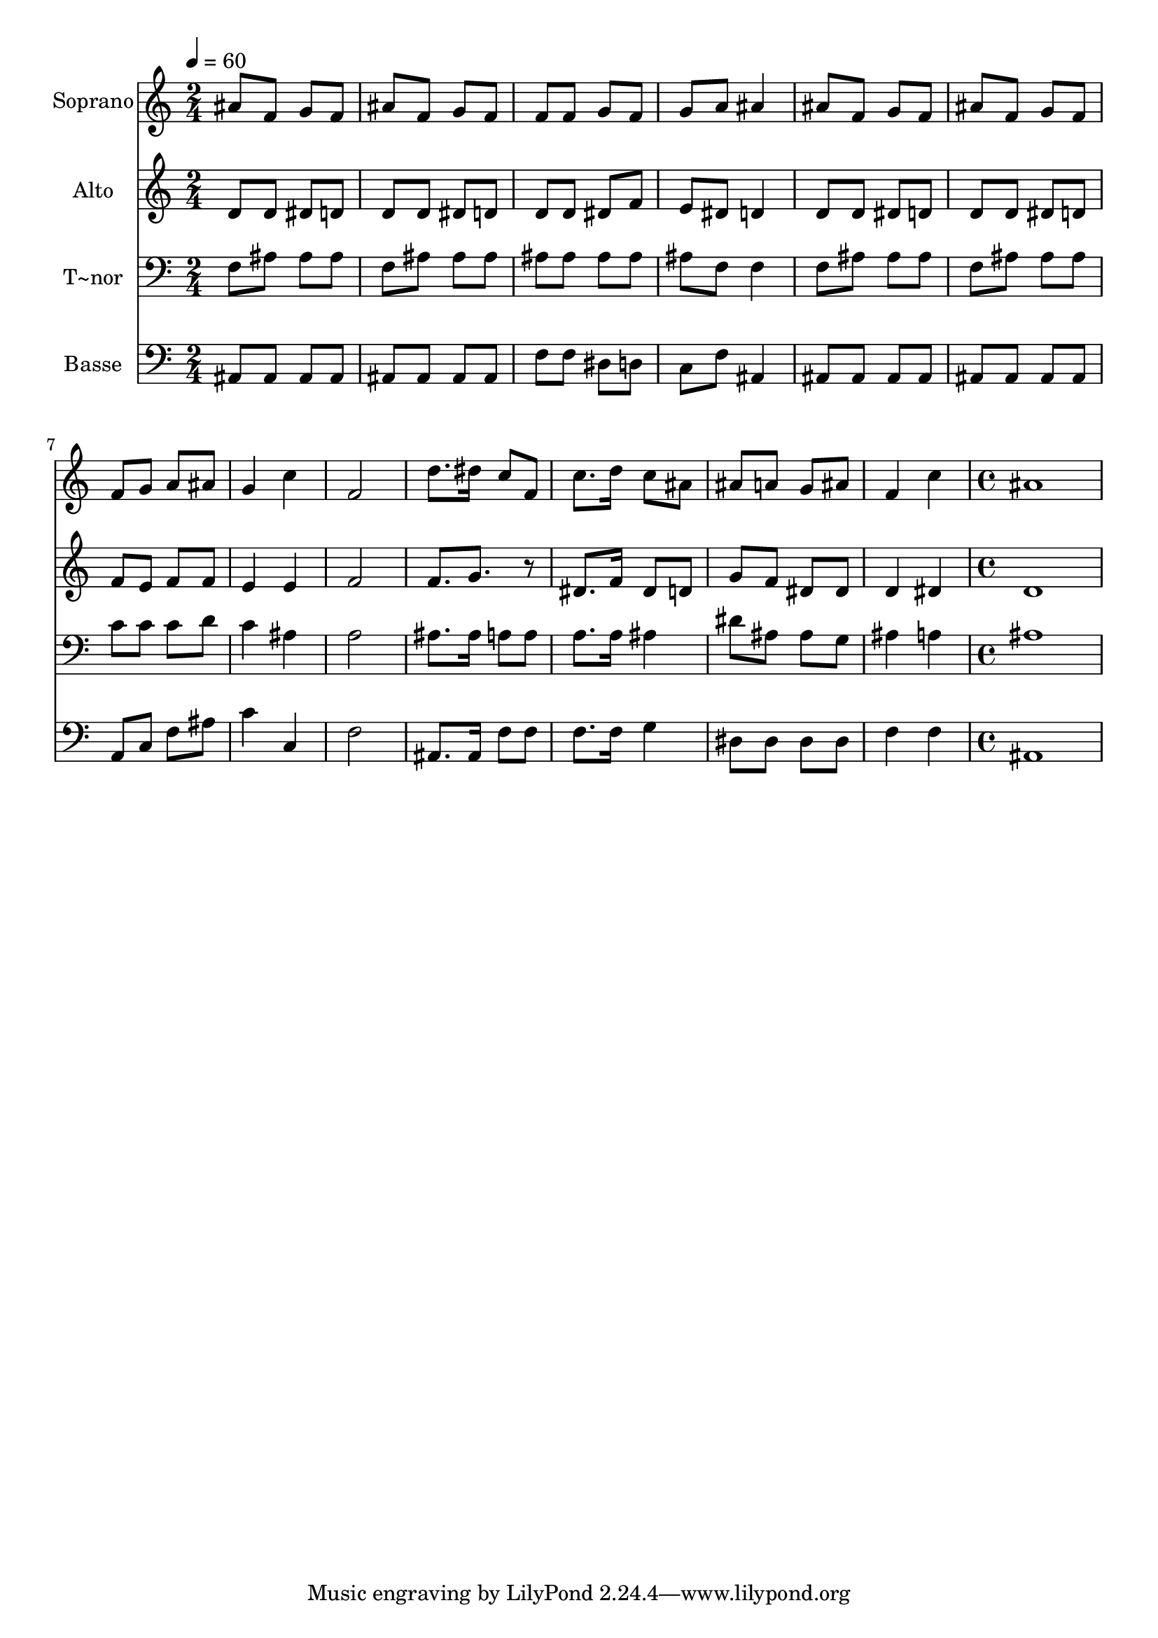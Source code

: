 % Lily was here -- automatically converted by c:/Program Files (x86)/LilyPond/usr/bin/midi2ly.py from output/581.mid
\version "2.14.0"

\layout {
  \context {
    \Voice
    \remove "Note_heads_engraver"
    \consists "Completion_heads_engraver"
    \remove "Rest_engraver"
    \consists "Completion_rest_engraver"
  }
}

trackAchannelA = {
  
  \time 2/4 
  
  \tempo 4 = 60 
  \skip 2*13 
  \time 4/4 
  
}

trackA = <<
  \context Voice = voiceA \trackAchannelA
>>


trackBchannelA = {
  
  \set Staff.instrumentName = "Soprano"
  
  \time 2/4 
  
  \tempo 4 = 60 
  \skip 2*13 
  \time 4/4 
  
}

trackBchannelB = \relative c {
  ais''8 f g f ais f g f 
  | % 2
  f f g f g a ais4 
  | % 3
  ais8 f g f ais f g f 
  | % 4
  f g a ais g4 c 
  | % 5
  f,2 d'8. dis16 c8 f, 
  | % 6
  c'8. d16 c8 ais ais a g ais 
  | % 7
  f4 c' ais1 
}

trackB = <<
  \context Voice = voiceA \trackBchannelA
  \context Voice = voiceB \trackBchannelB
>>


trackCchannelA = {
  
  \set Staff.instrumentName = "Alto"
  
  \time 2/4 
  
  \tempo 4 = 60 
  \skip 2*13 
  \time 4/4 
  
}

trackCchannelB = \relative c {
  d'8 d dis d d d dis d 
  | % 2
  d d dis f e dis d4 
  | % 3
  d8 d dis d d d dis d 
  | % 4
  f e f f e4 e 
  | % 5
  f2 f8. g r8 
  | % 6
  dis8. f16 dis8 d g f dis dis 
  | % 7
  d4 dis d1 
}

trackC = <<
  \context Voice = voiceA \trackCchannelA
  \context Voice = voiceB \trackCchannelB
>>


trackDchannelA = {
  
  \set Staff.instrumentName = "T~nor"
  
  \time 2/4 
  
  \tempo 4 = 60 
  \skip 2*13 
  \time 4/4 
  
}

trackDchannelB = \relative c {
  f8 ais ais ais f ais ais ais 
  | % 2
  ais ais ais ais ais f f4 
  | % 3
  f8 ais ais ais f ais ais ais 
  | % 4
  c c c d c4 ais 
  | % 5
  a2 ais8. ais16 a8 a 
  | % 6
  a8. a16 ais4 dis8 ais ais g 
  | % 7
  ais4 a ais1 
}

trackD = <<

  \clef bass
  
  \context Voice = voiceA \trackDchannelA
  \context Voice = voiceB \trackDchannelB
>>


trackEchannelA = {
  
  \set Staff.instrumentName = "Basse"
  
  \time 2/4 
  
  \tempo 4 = 60 
  \skip 2*13 
  \time 4/4 
  
}

trackEchannelB = \relative c {
  ais8 ais ais ais ais ais ais ais 
  | % 2
  f' f dis d c f ais,4 
  | % 3
  ais8 ais ais ais ais ais ais ais 
  | % 4
  a c f ais c4 c, 
  | % 5
  f2 ais,8. ais16 f'8 f 
  | % 6
  f8. f16 g4 dis8 dis dis dis 
  | % 7
  f4 f ais,1 
}

trackE = <<

  \clef bass
  
  \context Voice = voiceA \trackEchannelA
  \context Voice = voiceB \trackEchannelB
>>


\score {
  <<
    \context Staff=trackB \trackA
    \context Staff=trackB \trackB
    \context Staff=trackC \trackA
    \context Staff=trackC \trackC
    \context Staff=trackD \trackA
    \context Staff=trackD \trackD
    \context Staff=trackE \trackA
    \context Staff=trackE \trackE
  >>
  \layout {}
  \midi {}
}

